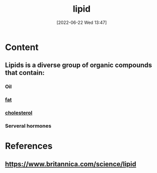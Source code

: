 :PROPERTIES:
:ID:       20e28e0b-ad00-414c-a2b8-c63f00acdb79
:END:
#+title: lipid
#+date: [2022-06-22 Wed 13:47]
#+filetags: :Health:Anatomy:

* Content
** Lipids is a diverse group of organic compounds that contain: 
*** Oil
*** [[id:b94b2fbc-9eb9-4bdb-9a3f-5a7cbb9e7b31][fat]]
*** [[id:428a0e92-c8ba-453d-81c0-a25210bbc977][cholesterol]]
*** Serveral hormones

* References
** https://www.britannica.com/science/lipid
